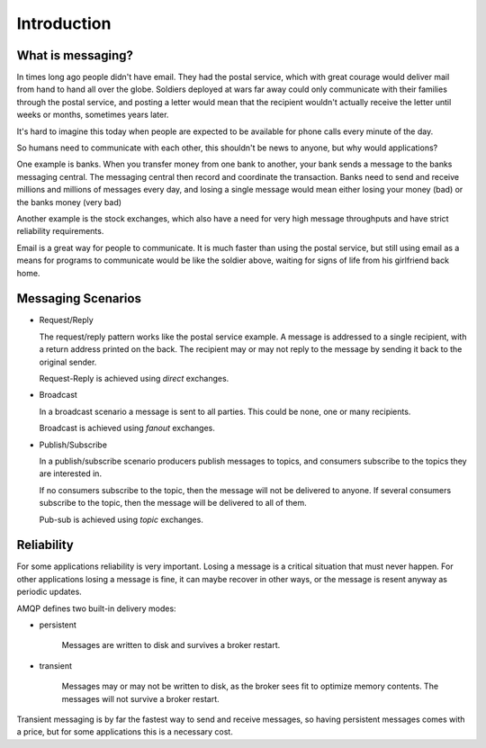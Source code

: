 .. _guide-intro:

==============
 Introduction
==============

.. _intro-messaging:

What is messaging?
==================

In times long ago people didn't have email.
They had the postal service, which with great courage would deliver mail
from hand to hand all over the globe.  Soldiers deployed at wars far away could only
communicate with their families through the postal service, and
posting a letter would mean that the recipient wouldn't actually
receive the letter until weeks or months, sometimes years later.

It's hard to imagine this today when people are expected to be available
for phone calls every minute of the day.

So humans need to communicate with each other, this shouldn't
be news to anyone, but why would applications?

One example is banks.
When you transfer money from one bank to another, your bank sends
a message to the banks messaging central.  The messaging central
then record and coordinate the transaction.  Banks
need to send and receive millions and millions of
messages every day, and losing a single message would mean either losing
your money (bad) or the banks money (very bad)

Another example is the stock exchanges, which also have a need
for very high message throughputs and have strict reliability
requirements.

Email is a great way for people to communicate.  It is much faster
than using the postal service, but still using email as a means for
programs to communicate would be like the soldier above, waiting
for signs of life from his girlfriend back home.

.. _messaging-scenarios:

Messaging Scenarios
===================

* Request/Reply

  The request/reply pattern works like the postal service example.
  A message is addressed to a single recipient, with a return address
  printed on the back.  The recipient may or may not reply to the
  message by sending it back to the original sender.

  Request-Reply is achieved using *direct* exchanges.

* Broadcast

  In a broadcast scenario a message is sent to all parties.
  This could be none, one or many recipients.

  Broadcast is achieved using *fanout* exchanges.

* Publish/Subscribe

  In a publish/subscribe scenario producers publish messages
  to topics, and consumers subscribe to the topics they are
  interested in.

  If no consumers subscribe to the topic, then the message
  will not be delivered to anyone.  If several consumers
  subscribe to the topic, then the message will be delivered
  to all of them.

  Pub-sub is achieved using *topic* exchanges.

.. _messaging-reliability:

Reliability
===========

For some applications reliability is very important.  Losing a message is
a critical situation that must never happen.  For other applications
losing a message is fine, it can maybe recover in other ways,
or the message is resent anyway as periodic updates.

AMQP defines two built-in delivery modes:

* persistent

    Messages are written to disk and survives a broker restart.

* transient

    Messages may or may not be written to disk, as the broker sees fit
    to optimize memory contents.  The messages will not survive a broker
    restart.

Transient messaging is by far the fastest way to send and receive messages,
so having persistent messages comes with a price, but for some
applications this is a necessary cost.
